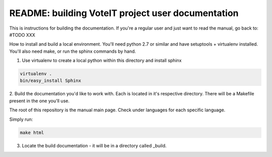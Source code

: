 .. _readme:

README: building VoteIT project user documentation
==================================================


This is instructions for building the documentation. If you're a regular user and just want to read the manual,
go back to: #TODO XXX

How to install and build a local environment.
You'll need python 2.7 or similar and have setuptools + virtualenv installed.
You'll also need make, or run the sphinx commands by hand.


1. Use virtualenv to create a local python within this directory and install sphinx

.. code-block:: bash

    virtualenv .
    bin/easy_install Sphinx


2. Build the documentation you'd like to work with. Each is located in it's respective directory.
There will be a Makefile present in the one you'll use.

The root of this repository is the manual main page. Check under languages for each specific language.

Simply run:

.. code-block:: bash

    make html


3. Locate the build documentation - it will be in a directory called _build.
